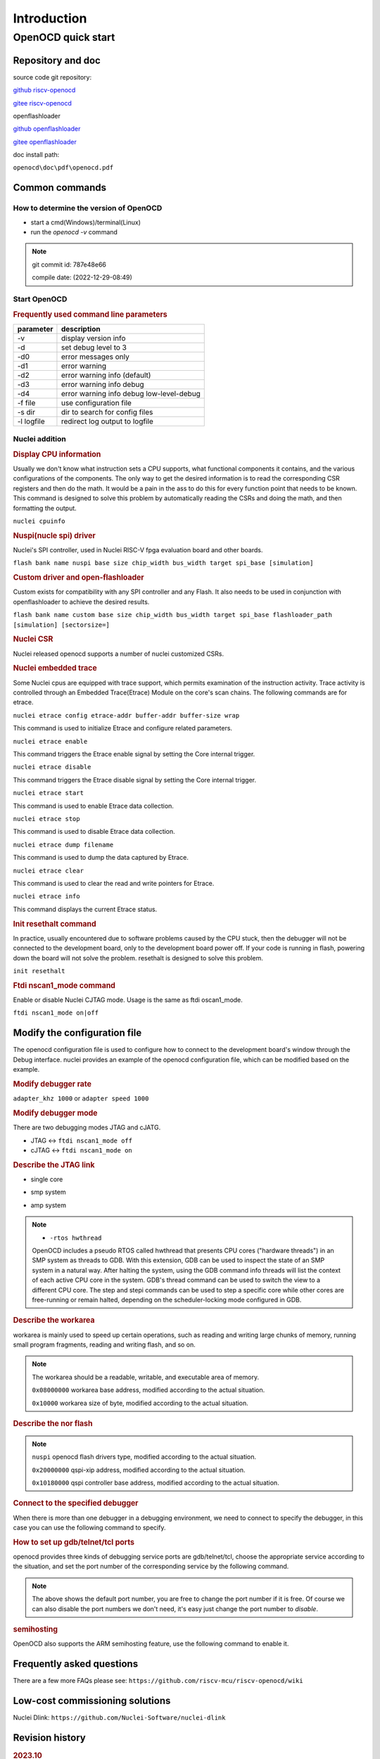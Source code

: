 .. _openocd_intro:

Introduction
============

===================
OpenOCD quick start
===================

******************
Repository and doc
******************

source code git repository:

`github riscv-openocd <https://github.com/riscv-mcu/riscv-openocd/tree/nuclei/2023>`_

`gitee riscv-openocd <https://gitee.com/riscv-mcu/riscv-openocd/tree/nuclei/2023>`_

openflashloader

`github openflashloader <https://github.com/riscv-mcu/openflashloader>`_

`gitee openflashloader <https://gitee.com/riscv-mcu/openflashloader>`_

doc install path:

``openocd\doc\pdf\openocd.pdf``

***************
Common commands
***************

+++++++++++++++++++++++++++++++++++++++
How to determine the version of OpenOCD
+++++++++++++++++++++++++++++++++++++++

* start a cmd(Windows)/terminal(Linux)
* run the *openocd -v* command

.. image:: ./img/openocd-v.png
    :width: 900px

.. note::

    git commit id: 787e48e66

    compile date: (2022-12-29-08:49)

+++++++++++++
Start OpenOCD
+++++++++++++

.. rubric:: Frequently used command line parameters

+------------+-------------------------------------------+
| parameter  | description                               |
+============+===========================================+
| -v         | display version info                      |
+------------+-------------------------------------------+
| -d         | set debug level to 3                      |
+------------+-------------------------------------------+
| -d0        | error messages only                       |
+------------+-------------------------------------------+
| -d1        | error warning                             |
+------------+-------------------------------------------+
| -d2        | error warning info (default)              |
+------------+-------------------------------------------+
| -d3        | error warning info debug                  |
+------------+-------------------------------------------+
| -d4        | error warning info debug  low-level-debug |
+------------+-------------------------------------------+
| -f file    | use configuration file                    |
+------------+-------------------------------------------+
| -s dir     | dir to search for config files            |
+------------+-------------------------------------------+
| -l logfile | redirect log output to logfile            |
+------------+-------------------------------------------+

+++++++++++++++
Nuclei addition
+++++++++++++++

.. rubric:: Display CPU information

Usually we don't know what instruction sets a CPU supports, what functional components it contains, and the various 
configurations of the components. The only way to get the desired information is to read the corresponding CSR registers 
and then do the math. It would be a pain in the ass to do this for every function point that needs to be known. This command 
is designed to solve this problem by automatically reading the CSRs and doing the math, and then formatting the output.

``nuclei cpuinfo``

.. rubric:: Nuspi(nucle spi) driver

Nuclei's SPI controller, used in Nuclei RISC-V fpga evaluation board and other boards.

``flash bank name nuspi base size chip_width bus_width target spi_base [simulation]``

.. rubric:: Custom driver and open-flashloader

Custom exists for compatibility with any SPI controller and any Flash. It also needs to be used in conjunction with 
openflashloader to achieve the desired results.

``flash bank name custom base size chip_width bus_width target spi_base flashloader_path [simulation] [sectorsize=]``

.. rubric:: Nuclei CSR

Nuclei released openocd supports a number of nuclei customized CSRs.

.. code-block:: c
    :linenos:

    /* === TEE CSR Registers === */
    #define CSR_SPMPCFG0 0x1a0
    #define CSR_SPMPCFG1 0x1a1
    #define CSR_SPMPCFG2 0x1a2
    #define CSR_SPMPCFG3 0x1a3
    #define CSR_SPMPADDR0 0x1b0
    #define CSR_SPMPADDR1 0x1b1
    #define CSR_SPMPADDR2 0x1b2
    #define CSR_SPMPADDR3 0x1b3
    #define CSR_SPMPADDR4 0x1b4
    #define CSR_SPMPADDR5 0x1b5
    #define CSR_SPMPADDR6 0x1b6
    #define CSR_SPMPADDR7 0x1b7
    #define CSR_SPMPADDR8 0x1b8
    #define CSR_SPMPADDR9 0x1b9
    #define CSR_SPMPADDR10 0x1ba
    #define CSR_SPMPADDR11 0x1bb
    #define CSR_SPMPADDR12 0x1bc
    #define CSR_SPMPADDR13 0x1bd
    #define CSR_SPMPADDR14 0x1be
    #define CSR_SPMPADDR15 0x1bf
    #define CSR_SMPUSWITCH0 0x170
    #define CSR_SMPUSWITCH1 0x171

    /* === Nuclei custom CSR Registers === */
    #define CSR_MILM_CTL 0x7c0
    #define CSR_MDLM_CTL 0x7c1
    #define CSR_MECC_CODE 0x7c2
    #define CSR_MNVEC 0x7c3
    #define CSR_MSUBM 0x7c4
    #define CSR_MDCAUSE 0x7c9
    #define CSR_MCACHE_CTL 0x7ca
    #define CSR_MMISC_CTL 0x7d0
    #define CSR_MSAVESTATUS 0x7d6
    #define CSR_MSAVEEPC1 0x7d7
    #define CSR_MSAVECAUSE1 0x7d8
    #define CSR_MSAVEEPC2 0x7d9
    #define CSR_MSAVECAUSE2 0x7da
    #define CSR_MSAVEDCAUSE1 0x7db
    #define CSR_MSAVEDCAUSE2 0x7dc
    #define CSR_MTLB_CTL 0x7dd
    #define CSR_MECC_LOCK 0x7de
    #define CSR_MFP16MODE 0x7e2
    #define CSR_LSTEPFORC 0x7e9
    #define CSR_PUSHMSUBM 0x7eb
    #define CSR_MTVT2 0x7ec
    #define CSR_JALMNXTI 0x7ed
    #define CSR_PUSHMCAUSE 0x7ee
    #define CSR_PUSHMEPC 0x7ef
    #define CSR_MPPICFG_INFO 0x7f0
    #define CSR_MFIOCFG_INFO 0x7f1
    #define CSR_MATTRI0_BASE 0x7f3
    #define CSR_MATTRI0_MASK 0x7f4
    #define CSR_MATTRI1_BASE 0x7f5
    #define CSR_MATTRI1_MASK 0x7f6
    #define CSR_MATTRI2_BASE 0x7f9
    #define CSR_MATTRI2_MASK 0x7fa
    #define CSR_MATTRI3_BASE 0x7fb
    #define CSR_MATTRI3_MASK 0x7fc
    #define CSR_MATTRI4_BASE 0x7fd
    #define CSR_MATTRI4_MASK 0x7fe
    #define CSR_MIRGB_INFO 0x7f7
    #define CSR_SLEEPVALUE 0x811
    #define CSR_TXEVT 0x812
    #define CSR_WFE 0x810
    #define CSR_JALSNXTI 0x947
    #define CSR_STVT2 0x948
    #define CSR_PUSHSCAUSE 0x949
    #define CSR_PUSHSEPC 0x94a
    #define CSR_SDCAUSE 0x9c0
    #define CSR_MICFG_INFO 0xfc0
    #define CSR_MDCFG_INFO 0xfc1
    #define CSR_MCFG_INFO 0xfc2
    #define CSR_MTLBCFG_INFO 0xfc3
    #define CSR_MECC_CTRL 0xbc0
    #define CSR_MECC_STATUS 0xbc4

    /* === P-Extension Registers === */
    #define CSR_UCODE 0x801

    /* === Nuclei CCM Registers === */
    #define CSR_CCM_MBEGINADDR 0x7cb
    #define CSR_CCM_MCOMMAND 0x7cc
    #define CSR_CCM_MDATA 0x7cd
    #define CSR_CCM_SUEN 0x7ce
    #define CSR_CCM_SBEGINADDR 0x5cb
    #define CSR_CCM_SCOMMAND 0x5cc
    #define CSR_CCM_SDATA 0x5cd
    #define CSR_CCM_UBEGINADDR 0x4cb
    #define CSR_CCM_UCOMMAND 0x4cc
    #define CSR_CCM_UDATA 0x4cd
    #define CSR_CCM_FPIPE 0x4cf

    /* === Nuclei Supervisor Registers === */
    #define CSR_SATTRI0_BASE 0x5f0
    #define CSR_SATTRI0_MASK 0x5f1
    #define CSR_SATTRI1_BASE 0x5f2
    #define CSR_SATTRI1_MASK 0x5f3
    #define CSR_SATTRI2_BASE 0x5f4
    #define CSR_SATTRI2_MASK 0x5f5
    #define CSR_SATTRI3_BASE 0x5f6
    #define CSR_SATTRI3_MASK 0x5f7
    #define CSR_SATTRI4_BASE 0x5f8
    #define CSR_SATTRI4_MASK 0x5f9
    #define CSR_SATTRI5_BASE 0x5fa
    #define CSR_SATTRI5_MASK 0x5fb
    #define CSR_SATTRI6_BASE 0x5fc
    #define CSR_SATTRI6_MASK 0x5fd
    #define CSR_SATTRI7_BASE 0x5fe
    #define CSR_SATTRI7_MASK 0x5ff

    /* === Nuclei Stack Checker Registers === */
    #define CSR_MSTACK_CTRL 0x7c6
    #define CSR_MSTACK_BOUND 0x7c7
    #define CSR_MSTACK_BASE 0x7c8

.. rubric:: Nuclei embedded trace

Some Nuclei cpus are equipped with trace support, which permits examination of the instruction activity. Trace 
activity is controlled through an Embedded Trace(Etrace) Module on the core's scan chains. The following 
commands are for etrace.

``nuclei etrace config etrace-addr buffer-addr buffer-size wrap``

This command is used to initialize Etrace and configure related parameters.

``nuclei etrace enable``

This command triggers the Etrace enable signal by setting the Core internal trigger.

``nuclei etrace disable``

This command triggers the Etrace disable signal by setting the Core internal trigger.

``nuclei etrace start``

This command is used to enable Etrace data collection.

``nuclei etrace stop``

This command is used to disable Etrace data collection.

``nuclei etrace dump filename``

This command is used to dump the data captured by Etrace.

``nuclei etrace clear``

This command is used to clear the read and write pointers for Etrace.

``nuclei etrace info``

This command displays the current Etrace status.

.. rubric:: Init resethalt command

In practice, usually encountered due to software problems caused by the CPU stuck, then the debugger will not 
be connected to the development board, only to the development board power off. If your code is running in 
flash, powering down the board will not solve the problem. resethalt is designed to solve this problem.

``init resethalt``

.. rubric:: Ftdi nscan1_mode command

Enable or disable Nuclei CJTAG mode. Usage is the same as ftdi oscan1_mode.

``ftdi nscan1_mode on|off``

*****************************
Modify the configuration file
*****************************

The openocd configuration file is used to configure how to connect to the development board's window 
through the Debug interface. nuclei provides an example of the openocd configuration file, which can 
be modified based on the example.

.. rubric:: Modify debugger rate

``adapter_khz 1000`` or ``adapter speed 1000``

.. rubric:: Modify debugger mode

There are two debugging modes JTAG and cJATG.

* JTAG <-> ``ftdi nscan1_mode off``

* cJTAG <-> ``ftdi nscan1_mode on``

.. rubric:: Describe the JTAG link

* single core

.. code-block:: c
    :linenos:

    set _CHIPNAME0 riscv0
    jtag newtap $_CHIPNAME0 cpu -irlen 5 -expected-id 0x10900a6d

    set _TARGETNAME0 $_CHIPNAME0.cpu
    target create $_TARGETNAME0 riscv -chain-position $_TARGETNAME0 -coreid 0

* smp system

.. code-block:: c
    :linenos:

    set _CHIPNAME0 riscv0
    jtag newtap $_CHIPNAME0 cpu -irlen 5 -expected-id 0x10900a6d

    set _TARGETNAME0 $_CHIPNAME0.cpu
    target create $_TARGETNAME0.0 riscv -chain-position $_TARGETNAME0 -coreid 0 -rtos hwthread
    target create $_TARGETNAME0.1 riscv -chain-position $_TARGETNAME0 -coreid 1
    target create $_TARGETNAME0.2 riscv -chain-position $_TARGETNAME0 -coreid 2
    target smp $_TARGETNAME0.0 $_TARGETNAME0.1 $_TARGETNAME0.2

* amp system

.. code-block:: c
    :linenos:

    set _CHIPNAME0 riscv0
    jtag newtap $_CHIPNAME0 cpu -irlen 5 -expected-id 0x10900a6d

    set _CHIPNAME1 riscv1
    jtag newtap $_CHIPNAME1 cpu -irlen 5 -expected-id 0x10300a6d

    set _TARGETNAME0 $_CHIPNAME0.cpu
    target create $_TARGETNAME0 riscv -chain-position $_TARGETNAME0 -coreid 0

    set _TARGETNAME1 $_CHIPNAME1.cpu
    target create $_TARGETNAME1.0 riscv -chain-position $_TARGETNAME0 -coreid 0 -rtos hwthread
    target create $_TARGETNAME1.1 riscv -chain-position $_TARGETNAME0 -coreid 1
    target smp $_TARGETNAME1.0 $_TARGETNAME1.1

.. note::

    * ``-rtos hwthread``

    OpenOCD includes a pseudo RTOS called hwthread that presents CPU cores ("hardware
    threads") in an SMP system as threads to GDB. With this extension, GDB can be used to
    inspect the state of an SMP system in a natural way. After halting the system, using the
    GDB command info threads will list the context of each active CPU core in the system.
    GDB's thread command can be used to switch the view to a different CPU core. The step
    and stepi commands can be used to step a specific core while other cores are free-running
    or remain halted, depending on the scheduler-locking mode configured in GDB.

.. rubric:: Describe the workarea

workarea is mainly used to speed up certain operations, such as reading and writing large 
chunks of memory, running small program fragments, reading and writing flash, and so on.

.. code-block:: c
    :linenos:

    $_TARGETNAME0.0 configure -work-area-phys 0x08000000 -work-area-size 0x10000 -work-area-backup 1

.. note::

    The workarea should be a readable, writable, and executable area of memory.

    ``0x08000000`` workarea base address, modified according to the actual situation.

    ``0x10000`` workarea size of byte, modified according to the actual situation.

.. rubric:: Describe the nor flash

.. code-block:: c
    :linenos:

    set _FLASHNAME0 $_CHIPNAME0.flash
    flash bank $_FLASHNAME0 nuspi 0x20000000 0 0 0 $_TARGETNAME0.0 0x10180000

.. note::

    ``nuspi`` openocd flash drivers type, modified according to the actual situation.

    ``0x20000000`` qspi-xip address, modified according to the actual situation.

    ``0x10180000`` qspi controller base address, modified according to the actual situation.

.. rubric:: Connect to the specified debugger

When there is more than one debugger in a debugging environment, we need to connect to 
specify the debugger, in this case you can use the following command to specify.

.. code-block:: c
    :linenos:

    ftdi_serial FT4YR31I

.. rubric:: How to set up gdb/telnet/tcl ports

openocd provides three kinds of debugging service ports are gdb/telnet/tcl, choose 
the appropriate service according to the situation, and set the port number of the 
corresponding service by the following command.

.. code-block:: c
    :linenos:

    gdb_port 3333
    telnet_port 4444
    tcl_port 6666

.. note::

    The above shows the default port number, you are free to change the port number 
    if it is free. Of course we can also disable the port numbers we don't need, it's 
    easy just change the port number to `disable`.

.. rubric:: semihosting

OpenOCD also supports the ARM semihosting feature, use the following command to enable it.

.. code-block:: c
    :linenos:

    arm semihosting enable

**************************
Frequently asked questions
**************************

There are a few more FAQs please see: ``https://github.com/riscv-mcu/riscv-openocd/wiki``

********************************
Low-cost commissioning solutions
********************************

Nuclei Dlink: ``https://github.com/Nuclei-Software/nuclei-dlink``

****************
Revision history
****************

.. rubric:: 2023.10

This is release 2023.10 of openocd.

* target/riscv:add etrace command and driver
* target/riscv:add nuclei cpuinfo command
* jtag/drivers:ftdi add nscan1_mode
* server/gdb-server:fix flash operation error when addr-width > 32bit on windows
* target/riscv:fix smp flash write fail bug
* doc:add doc for nuclei openocd
* upstream https://github.com/riscv/riscv-openocd commit 28f630d24568fb3518723349df60bcd30b68bf7b

.. rubric:: 2022.12

This is release 2022.12 of openocd.

* nor/spi:add w25q512jv
* add 'init resethalt' command
* feature:auto search custom flashloader path
* fix riscv-debug v0.11 call riscv_run_algorithm error

.. rubric:: 2022.08

This is release 2022.08 of openocd.

* spi_nor:add xt25f256b mac25l1633e gd25q80b gd25le32e en25s40a by25q32al fm25q128 gd25B512me.
* custom flashloader don't rely on 'src/flash/nor/spi.c', fix memory leaks bug.
* upstream https://github.com/riscv/riscv-openocd commit 52177592f9d3afc6a008f8e1b321cf74e823018f

.. rubric:: 2022.04

This is release 2022.04 of openocd.

* add DSP ucode csr register
* Adjustment simulation timeout param
* Fix after write_bank/write_image command read date error bug
* Add custom flash loader in openocd, please refer wiki for how to use it
* Custom flash loader: add 'simulation' parameter for simulation test

.. rubric:: 2022.01

This is release 2022.01 of openocd.
 
* optimize cjtag support for nuclei cjtag
* spi_nor: add BoHong bh25d80a bh25d40a bh25d20a
* spi_nor: Add Micron MT25QU512
* flash:"flash bank" command add simulation param
* add nuclei all custom csr
* spi_nor: Add MXIC MX25U51245G
* transport/ftdi: Update to new standard cJTAG sequence
* flash: add XinSheng RISC-V MCU CM32M4xxR flash program driver
* Add nuspi loader support.
* Add nuspi SPI flash driver support.
* Enable multi-core debug.
* Previous fespi loader will be rerouted to nuspi loader.
* upstream https://github.com/riscv/riscv-openocd commit 6edf98db7f98c5e24bc51cf98419bdf5bbc530e6
